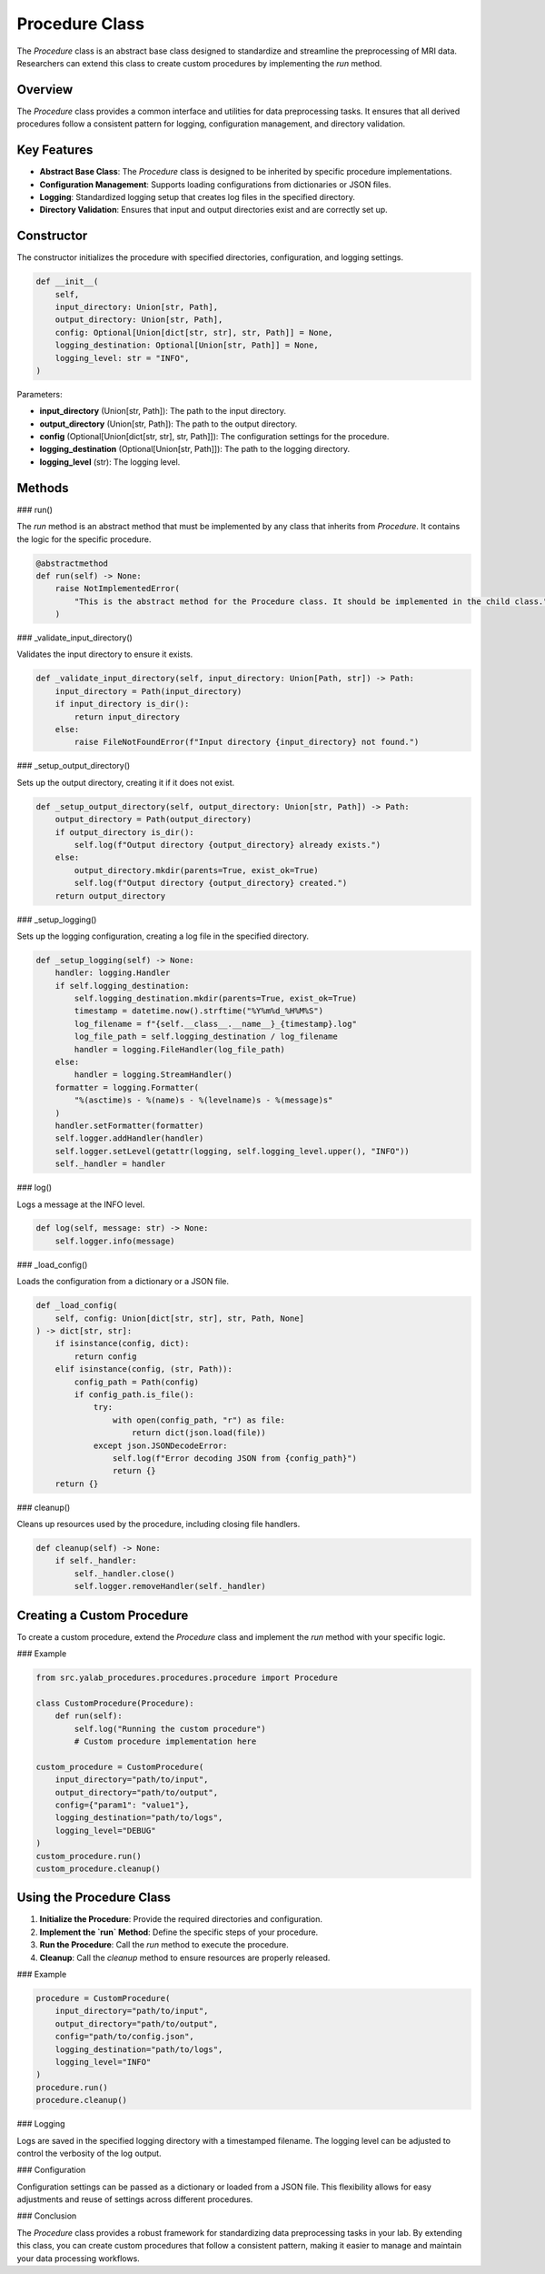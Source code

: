 Procedure Class
===============

The `Procedure` class is an abstract base class designed to standardize and streamline the preprocessing of MRI data. Researchers can extend this class to create custom procedures by implementing the `run` method.

Overview
--------

The `Procedure` class provides a common interface and utilities for data preprocessing tasks. It ensures that all derived procedures follow a consistent pattern for logging, configuration management, and directory validation.

Key Features
------------

- **Abstract Base Class**: The `Procedure` class is designed to be inherited by specific procedure implementations.
- **Configuration Management**: Supports loading configurations from dictionaries or JSON files.
- **Logging**: Standardized logging setup that creates log files in the specified directory.
- **Directory Validation**: Ensures that input and output directories exist and are correctly set up.

Constructor
-----------

The constructor initializes the procedure with specified directories, configuration, and logging settings.

.. code-block:: python

    def __init__(
        self,
        input_directory: Union[str, Path],
        output_directory: Union[str, Path],
        config: Optional[Union[dict[str, str], str, Path]] = None,
        logging_destination: Optional[Union[str, Path]] = None,
        logging_level: str = "INFO",
    )

Parameters:

- **input_directory** (Union[str, Path]): The path to the input directory.
- **output_directory** (Union[str, Path]): The path to the output directory.
- **config** (Optional[Union[dict[str, str], str, Path]]): The configuration settings for the procedure.
- **logging_destination** (Optional[Union[str, Path]]): The path to the logging directory.
- **logging_level** (str): The logging level.

Methods
-------

### run()

The `run` method is an abstract method that must be implemented by any class that inherits from `Procedure`. It contains the logic for the specific procedure.

.. code-block:: python

    @abstractmethod
    def run(self) -> None:
        raise NotImplementedError(
            "This is the abstract method for the Procedure class. It should be implemented in the child class."
        )

### _validate_input_directory()

Validates the input directory to ensure it exists.

.. code-block:: python

    def _validate_input_directory(self, input_directory: Union[Path, str]) -> Path:
        input_directory = Path(input_directory)
        if input_directory is_dir():
            return input_directory
        else:
            raise FileNotFoundError(f"Input directory {input_directory} not found.")

### _setup_output_directory()

Sets up the output directory, creating it if it does not exist.

.. code-block:: python

    def _setup_output_directory(self, output_directory: Union[str, Path]) -> Path:
        output_directory = Path(output_directory)
        if output_directory is_dir():
            self.log(f"Output directory {output_directory} already exists.")
        else:
            output_directory.mkdir(parents=True, exist_ok=True)
            self.log(f"Output directory {output_directory} created.")
        return output_directory

### _setup_logging()

Sets up the logging configuration, creating a log file in the specified directory.

.. code-block:: python

    def _setup_logging(self) -> None:
        handler: logging.Handler
        if self.logging_destination:
            self.logging_destination.mkdir(parents=True, exist_ok=True)
            timestamp = datetime.now().strftime("%Y%m%d_%H%M%S")
            log_filename = f"{self.__class__.__name__}_{timestamp}.log"
            log_file_path = self.logging_destination / log_filename
            handler = logging.FileHandler(log_file_path)
        else:
            handler = logging.StreamHandler()
        formatter = logging.Formatter(
            "%(asctime)s - %(name)s - %(levelname)s - %(message)s"
        )
        handler.setFormatter(formatter)
        self.logger.addHandler(handler)
        self.logger.setLevel(getattr(logging, self.logging_level.upper(), "INFO"))
        self._handler = handler

### log()

Logs a message at the INFO level.

.. code-block:: python

    def log(self, message: str) -> None:
        self.logger.info(message)

### _load_config()

Loads the configuration from a dictionary or a JSON file.

.. code-block:: python

    def _load_config(
        self, config: Union[dict[str, str], str, Path, None]
    ) -> dict[str, str]:
        if isinstance(config, dict):
            return config
        elif isinstance(config, (str, Path)):
            config_path = Path(config)
            if config_path.is_file():
                try:
                    with open(config_path, "r") as file:
                        return dict(json.load(file))
                except json.JSONDecodeError:
                    self.log(f"Error decoding JSON from {config_path}")
                    return {}
        return {}

### cleanup()

Cleans up resources used by the procedure, including closing file handlers.

.. code-block:: python

    def cleanup(self) -> None:
        if self._handler:
            self._handler.close()
            self.logger.removeHandler(self._handler)

Creating a Custom Procedure
---------------------------

To create a custom procedure, extend the `Procedure` class and implement the `run` method with your specific logic.

### Example

.. code-block:: python

    from src.yalab_procedures.procedures.procedure import Procedure

    class CustomProcedure(Procedure):
        def run(self):
            self.log("Running the custom procedure")
            # Custom procedure implementation here

    custom_procedure = CustomProcedure(
        input_directory="path/to/input",
        output_directory="path/to/output",
        config={"param1": "value1"},
        logging_destination="path/to/logs",
        logging_level="DEBUG"
    )
    custom_procedure.run()
    custom_procedure.cleanup()

Using the Procedure Class
-------------------------

1. **Initialize the Procedure**: Provide the required directories and configuration.
2. **Implement the `run` Method**: Define the specific steps of your procedure.
3. **Run the Procedure**: Call the `run` method to execute the procedure.
4. **Cleanup**: Call the `cleanup` method to ensure resources are properly released.

### Example

.. code-block:: python

    procedure = CustomProcedure(
        input_directory="path/to/input",
        output_directory="path/to/output",
        config="path/to/config.json",
        logging_destination="path/to/logs",
        logging_level="INFO"
    )
    procedure.run()
    procedure.cleanup()

### Logging

Logs are saved in the specified logging directory with a timestamped filename. The logging level can be adjusted to control the verbosity of the log output.

### Configuration

Configuration settings can be passed as a dictionary or loaded from a JSON file. This flexibility allows for easy adjustments and reuse of settings across different procedures.

### Conclusion

The `Procedure` class provides a robust framework for standardizing data preprocessing tasks in your lab. By extending this class, you can create custom procedures that follow a consistent pattern, making it easier to manage and maintain your data processing workflows.
